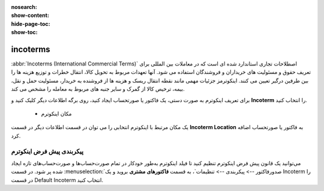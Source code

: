 :nosearch:
:show-content:
:hide-page-toc:
:show-toc:

=============================
incoterms
=============================

:abbr:`Incoterms (International Commercial Terms)` اصطلاحات تجاری استاندارد شده ای است که در معاملات بین المللی برای تعریف حقوق و مسئولیت های خریداران و فروشندگان استفاده می شود. آنها تعهدات مربوط به تحویل کالا، انتقال خطرات و توزیع هزینه ها را بین طرفین درگیر تعیین می کنند. اینکوترمز جزئیات مهمی مانند نقطه انتقال ریسک و هزینه ها از فروشنده به خریدار، مسئولیت حمل و نقل، بیمه، ترخیص کالا از گمرک و سایر جنبه های مربوط به معامله را مشخص می کند.

.. seealso::
   - :doc:`customer invoices`
   - :doc:`vendor bills`


   - اینکوترم را تعریف کنید  
برای تعریف اینکوترم به صورت دستی، یک فاکتور یا صورتحساب ایجاد کنید، روی برگه اطلاعات دیگر کلیک کنید و **Incoterm** را انتخاب کنید.

   - مکان اینکوترم
یک مکان مرتبط با اینکوترم انتخابی را می توان در قسمت اطلاعات دیگر در قسمت **Incoterm Location** به فاکتور یا صورتحساب اضافه کرد.

.. image:: ./img/customer/u6.jpg
    :align: center
    :alt: حسابداری


.. example::
    اگر کد انتخابی اینکوترم CIF (Cost, Insurance, Freight) باشد، مکان مرتبط ممکن است مقصدی باشد که کالا در آن تحویل داده می‌شود.



پیکربندی پیش فرض اینکوترم
-------------------------------------------
می‌توانید یک قانون پیش‌ فرض اینکوترم تنظیم کنید تا فیلد اینکوترم به‌طور خودکار در تمام صورت‌حساب‌ها و صورت‌حساب‌های تازه ایجاد شده پر شود. در قسمت  :menuselection:`صدورفاکتور --> پیکربندی --> تنظیمات`، به قسمت **فاکتورهای مشتری** بروید و یک Incoterm را در قسمت Default Incoterm انتخاب کنید.
